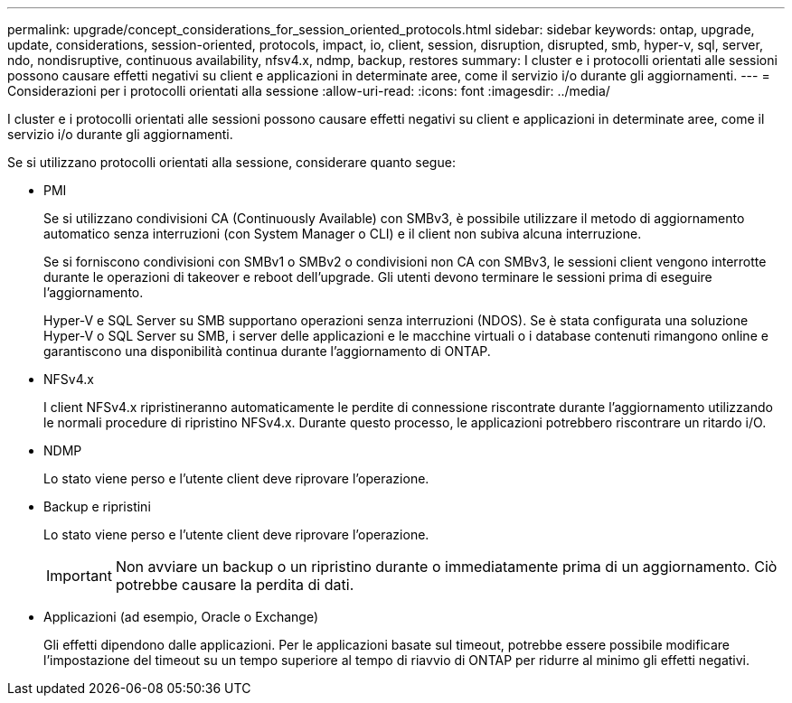 ---
permalink: upgrade/concept_considerations_for_session_oriented_protocols.html 
sidebar: sidebar 
keywords: ontap, upgrade, update, considerations, session-oriented, protocols, impact, io, client, session, disruption, disrupted, smb, hyper-v, sql, server, ndo, nondisruptive, continuous availability, nfsv4.x, ndmp, backup, restores 
summary: I cluster e i protocolli orientati alle sessioni possono causare effetti negativi su client e applicazioni in determinate aree, come il servizio i/o durante gli aggiornamenti. 
---
= Considerazioni per i protocolli orientati alla sessione
:allow-uri-read: 
:icons: font
:imagesdir: ../media/


[role="lead"]
I cluster e i protocolli orientati alle sessioni possono causare effetti negativi su client e applicazioni in determinate aree, come il servizio i/o durante gli aggiornamenti.

Se si utilizzano protocolli orientati alla sessione, considerare quanto segue:

* PMI
+
Se si utilizzano condivisioni CA (Continuously Available) con SMBv3, è possibile utilizzare il metodo di aggiornamento automatico senza interruzioni (con System Manager o CLI) e il client non subiva alcuna interruzione.

+
Se si forniscono condivisioni con SMBv1 o SMBv2 o condivisioni non CA con SMBv3, le sessioni client vengono interrotte durante le operazioni di takeover e reboot dell'upgrade. Gli utenti devono terminare le sessioni prima di eseguire l'aggiornamento.

+
Hyper-V e SQL Server su SMB supportano operazioni senza interruzioni (NDOS). Se è stata configurata una soluzione Hyper-V o SQL Server su SMB, i server delle applicazioni e le macchine virtuali o i database contenuti rimangono online e garantiscono una disponibilità continua durante l'aggiornamento di ONTAP.

* NFSv4.x
+
I client NFSv4.x ripristineranno automaticamente le perdite di connessione riscontrate durante l'aggiornamento utilizzando le normali procedure di ripristino NFSv4.x. Durante questo processo, le applicazioni potrebbero riscontrare un ritardo i/O.

* NDMP
+
Lo stato viene perso e l'utente client deve riprovare l'operazione.

* Backup e ripristini
+
Lo stato viene perso e l'utente client deve riprovare l'operazione.

+

IMPORTANT: Non avviare un backup o un ripristino durante o immediatamente prima di un aggiornamento. Ciò potrebbe causare la perdita di dati.

* Applicazioni (ad esempio, Oracle o Exchange)
+
Gli effetti dipendono dalle applicazioni. Per le applicazioni basate sul timeout, potrebbe essere possibile modificare l'impostazione del timeout su un tempo superiore al tempo di riavvio di ONTAP per ridurre al minimo gli effetti negativi.


